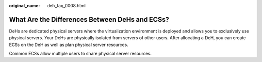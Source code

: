 :original_name: deh_faq_0008.html

.. _deh_faq_0008:

What Are the Differences Between DeHs and ECSs?
===============================================

DeHs are dedicated physical servers where the virtualization environment is deployed and allows you to exclusively use physical servers. Your DeHs are physically isolated from servers of other users. After allocating a DeH, you can create ECSs on the DeH as well as plan physical server resources.

Common ECSs allow multiple users to share physical server resources.
